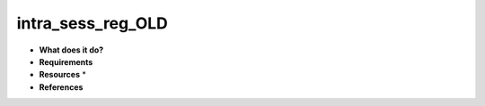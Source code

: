 intra_sess_reg_OLD
==================

* **What does it do?**

* **Requirements**

* **Resources** *

* **References**